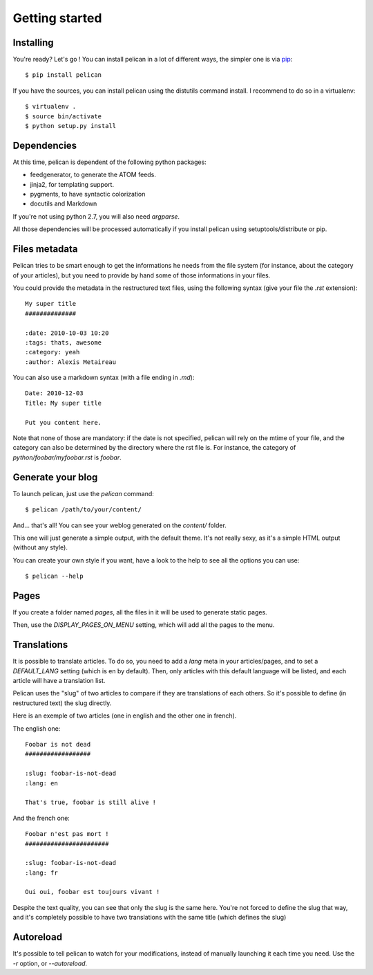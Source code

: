 Getting started
###############

Installing
==========

You're ready? Let's go ! You can install pelican in a lot of different ways,
the simpler one is via `pip <http://pip.openplans.org/>`_::

    $ pip install pelican

If you have the sources, you can install pelican using the distutils command
install. I recommend to do so in a virtualenv::

    $ virtualenv .
    $ source bin/activate
    $ python setup.py install

Dependencies
============

At this time, pelican is dependent of the following python packages:

* feedgenerator, to generate the ATOM feeds.
* jinja2, for templating support.
* pygments, to have syntactic colorization
* docutils and Markdown

If you're not using python 2.7, you will also need `argparse`.

All those dependencies will be processed automatically if you install pelican
using setuptools/distribute or pip.

Files metadata
==============

Pelican tries to be smart enough to get the informations he needs from the
file system (for instance, about the category of your articles), but you need to
provide by hand some of those informations in your files.

You could provide the metadata in the restructured text files, using the
following syntax (give your file the `.rst` extension)::

    My super title
    ##############

    :date: 2010-10-03 10:20
    :tags: thats, awesome
    :category: yeah
    :author: Alexis Metaireau


You can also use a markdown syntax (with a file ending in `.md`)::

    Date: 2010-12-03
    Title: My super title

    Put you content here.

Note that none of those are mandatory: if the date is not specified, pelican will
rely on the mtime of your file, and the category can also be determined by the
directory where the rst file is. For instance, the category of
`python/foobar/myfoobar.rst` is `foobar`.

Generate your blog
==================

To launch pelican, just use the `pelican` command::

    $ pelican /path/to/your/content/

And… that's all! You can see your weblog generated on the `content/` folder.

This one will just generate a simple output, with the default theme. It's not
really sexy, as it's a simple HTML output (without any style).

You can create your own style if you want, have a look to the help to see all
the options you can use::

    $ pelican --help

Pages
=====

If you create a folder named `pages`, all the files in it will be used to
generate static pages.

Then, use the `DISPLAY_PAGES_ON_MENU` setting, which will add all the pages to 
the menu.

Translations
============

It is possible to translate articles. To do so, you need to add a `lang` meta
in your articles/pages, and to set a `DEFAULT_LANG` setting (which is en by
default). 
Then, only articles with this default language will be listed, and
each article will have a translation list.

Pelican uses the "slug" of two articles to compare if they are translations of
each others. So it's possible to define (in restructured text) the slug
directly.

Here is an exemple of two articles (one in english and the other one in
french).

The english one::

    Foobar is not dead
    ##################

    :slug: foobar-is-not-dead
    :lang: en

    That's true, foobar is still alive !

And the french one::

    Foobar n'est pas mort !
    #######################

    :slug: foobar-is-not-dead
    :lang: fr

    Oui oui, foobar est toujours vivant !

Despite the text quality, you can see that only the slug is the same here.
You're not forced to define the slug that way, and it's completely possible to
have two translations with the same title (which defines the slug)

Autoreload
==========

It's possible to tell pelican to watch for your modifications, instead of
manually launching it each time you need. Use the `-r` option, or
`--autoreload`.
